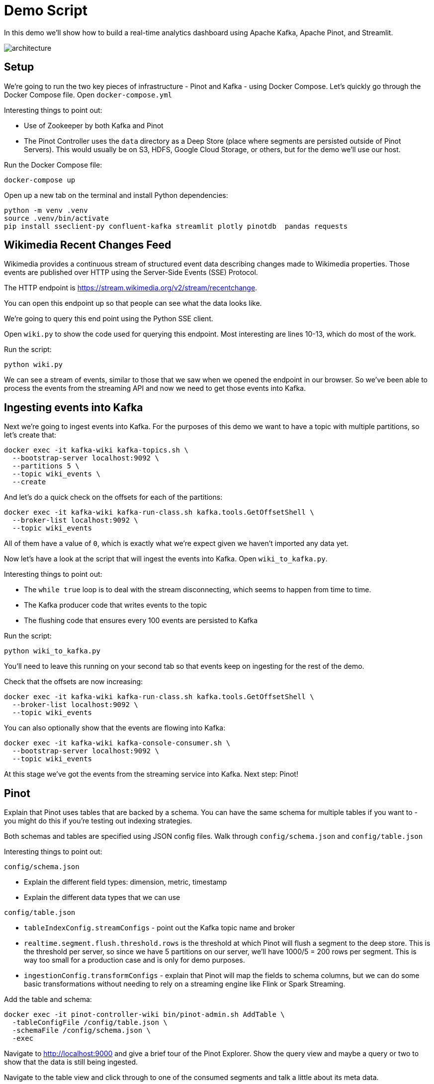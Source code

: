 = Demo Script

In this demo we'll show how to build a real-time analytics dashboard using Apache Kafka, Apache Pinot, and Streamlit.

image::../images/architecture.png[]

== Setup

We're going to run the two key pieces of infrastructure - Pinot and Kafka - using Docker Compose.
Let's quickly go through the Docker Compose file.
Open `docker-compose.yml`

Interesting things to point out:

* Use of Zookeeper by both Kafka and Pinot
* The Pinot Controller uses the `data` directory as a Deep Store (place where segments are persisted outside of Pinot Servers). This would usually be on S3, HDFS, Google Cloud Storage, or others, but for the demo we'll use our host.

Run the Docker Compose file:

[source, bash]
----
docker-compose up
----

Open up a new tab on the terminal and install Python dependencies:

[source, bash]
----
python -m venv .venv
source .venv/bin/activate
pip install sseclient-py confluent-kafka streamlit plotly pinotdb  pandas requests
----

== Wikimedia Recent Changes Feed

Wikimedia provides a continuous stream of structured event data describing changes made to Wikimedia properties.
Those events are published over HTTP using the Server-Side Events (SSE) Protocol.

The HTTP endpoint is https://stream.wikimedia.org/v2/stream/recentchange. 

You can open this endpoint up so that people can see what the data looks like.

We're going to query this end point using the Python SSE client. 

Open `wiki.py` to show the code used for querying this endpoint.
Most interesting are lines 10-13, which do most of the work.

Run the script:

[source, bash]
----
python wiki.py
----

We can see a stream of events, similar to those that we saw when we opened the endpoint in our browser.
So we've been able to process the events from the streaming API and now we need to get those events into Kafka.

== Ingesting events into Kafka

Next we're going to ingest events into Kafka.
For the purposes of this demo we want to have a topic with multiple partitions, so let's create that:


[source, bash]
----
docker exec -it kafka-wiki kafka-topics.sh \
  --bootstrap-server localhost:9092 \
  --partitions 5 \
  --topic wiki_events \
  --create 
----

And let's do a quick check on the offsets for each of the partitions:

[source, bash]
----
docker exec -it kafka-wiki kafka-run-class.sh kafka.tools.GetOffsetShell \
  --broker-list localhost:9092 \
  --topic wiki_events
----

All of them have a value of `0`, which is exactly what we're expect given we haven't imported any data yet.

Now let's have a look at the script that will ingest the events into Kafka.
Open `wiki_to_kafka.py`.

Interesting things to point out:

* The `while true` loop is to deal with the stream disconnecting, which seems to happen from time to time.
* The Kafka producer code that writes events to the topic
* The flushing code that ensures every 100 events are persisted to Kafka

Run the script:

[source, bash]
----
python wiki_to_kafka.py
----

You'll need to leave this running on your second tab so that events keep on ingesting for the rest of the demo.

Check that the offsets are now increasing:

[source, bash]
----
docker exec -it kafka-wiki kafka-run-class.sh kafka.tools.GetOffsetShell \
  --broker-list localhost:9092 \
  --topic wiki_events
----

You can also optionally show that the events are flowing into Kafka:

[source, bash]
----
docker exec -it kafka-wiki kafka-console-consumer.sh \
  --bootstrap-server localhost:9092 \
  --topic wiki_events
----

At this stage we've got the events from the streaming service into Kafka.
Next step: Pinot!

== Pinot

Explain that Pinot uses tables that are backed by a schema.
You can have the same schema for multiple tables if you want to - you might do this if you're testing out indexing strategies.

Both schemas and tables are specified using JSON config files.
Walk through `config/schema.json` and `config/table.json`

Interesting things to point out:

`config/schema.json`

* Explain the different field types: dimension, metric, timestamp
* Explain the different data types that we can use

`config/table.json`

* `tableIndexConfig.streamConfigs` - point out the Kafka topic name and broker
* `realtime.segment.flush.threshold.rows` is the threshold at which Pinot will flush a segment to the deep store. This is the threshold per server, so since we have 5 partitions on our server, we'll have 1000/5 = 200 rows per segment. This is way too small for a production case and is only for demo purposes.
* `ingestionConfig.transformConfigs` - explain that Pinot will map the fields to schema columns, but we can do some basic transformations without needing to rely on a streaming engine like Flink or Spark Streaming.

Add the table and schema:

[source, bash]
----
docker exec -it pinot-controller-wiki bin/pinot-admin.sh AddTable \
  -tableConfigFile /config/table.json \
  -schemaFile /config/schema.json \
  -exec
----

Navigate to http://localhost:9000 and give a brief tour of the Pinot Explorer.
Show the query view and maybe a query or two to show that the data is still being ingested.

Navigate to the table view and click through to one of the consumed segments and talk a little about its meta data.

== Streamlit

Now to build our dashboard. 
We're going to use Streamlit, a Python based web framework.
They were recently acquired by Snowflake.

We'll be querying Pinot using the Python client and then using plotly to create some charts.

=== v1

The first version of the dashboard, `app_v1.py`, shows the changes that have been made in the last minute and the one before that.
Show them the query that uses aggregation + filtering to compute the number of changes, number of users, and number of domains

Run the app:

[source, bash]
----
streamlit run app_v1.py
----

Explain the indicators + charts.
You'll need to refresh the page to see the values change, which leads us nicely into v2.

=== v2

The second version of the dashboard.
This one has auto refresh, but is otherwise the same as the first one.

[source, bash]
----
streamlit run app_v2.py
----

By default it refreshes every 2 seconds, but you can adjust that.

=== v3

And finally the complete dashboard.
This one gives an overview of the changes, but also lets us drill down to see changes by type of user, domain, and actual user.
Disable the auto refresh before showing `Drill Down by User.`

[source, bash]
----
streamlit run app.py
----
